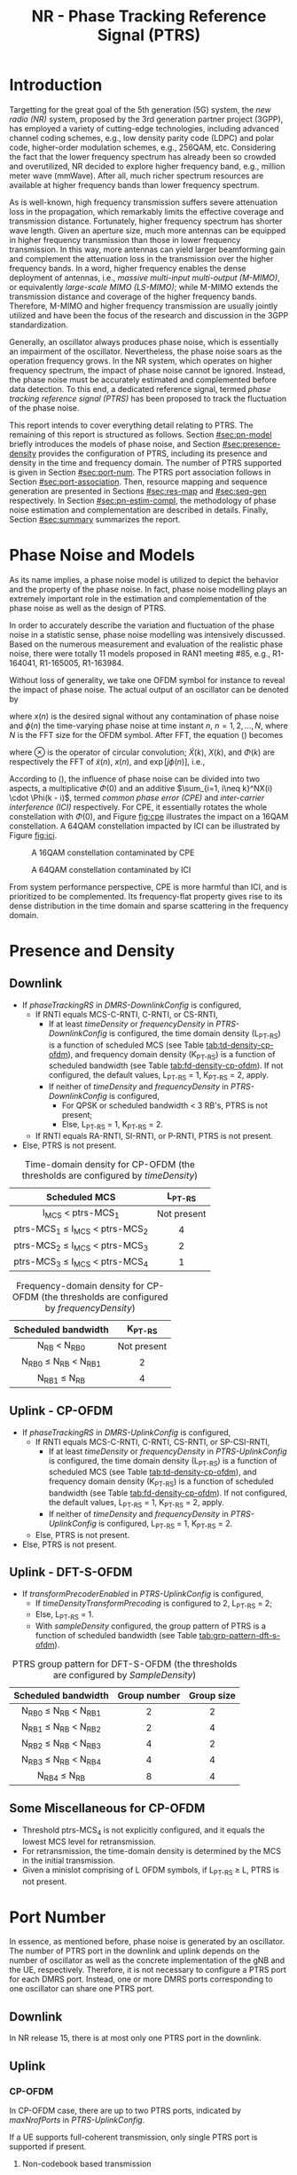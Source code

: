 #+TITLE: NR - Phase Tracking Reference Signal (PTRS)

* Introduction
Targetting for the great goal of the 5th generation (5G) system, the /new radio (NR)/ system, proposed by the 3rd generation partner project (3GPP), has employed a variety of cutting-edge technologies, including advanced channel coding schemes, e.g., low density parity code (LDPC) and polar code, higher-order modulation schemes, e.g., 256QAM, etc. Considering the fact that the lower frequency spectrum has already been so crowded and overutilized, NR decided to explore higher frequency band, e.g., million meter wave (mmWave). After all, much richer spectrum resources are available at higher frequency bands than lower frequency spectrum.

As is well-known, high frequency transmission suffers severe attenuation loss in the propagation, which remarkably limits the effective coverage and transmission distance. Fortunately, higher frequency spectrum has shorter wave length. Given an aperture size, much more antennas can be equipped in higher frequency transmission than those in lower frequency transmission. In this way, more antennas can yield larger beamforming gain and complement the attenuation loss in the transmission over the higher frequency bands. In a word, higher frequency enables the dense deployment of antennas, i.e., /massive multi-input multi-output (M-MIMO)/, or equivalently /large-scale MIMO (LS-MIMO)/; while M-MIMO extends the transmission distance and coverage of the higher frequency bands. Therefore, M-MIMO and higher frequency transmission are usually jointly utilized and have been the focus of the research and discussion in the 3GPP standardization.

Generally, an oscillator always produces phase noise, which is essentially an impairment of the oscillator. Nevertheless, the phase noise soars as the operation frequency grows. In the NR system, which operates on higher frequency spectrum, the impact of phase noise cannot be ignored. Instead, the phase noise must be accurately estimated and complemented before data detection. To this end, a dedicated reference signal, termed /phase tracking reference signal (PTRS)/ has been proposed to track the fluctuation of the phase noise.

This report intends to cover everything detail relating to PTRS. The remaining of this report is structured as follows. Section [[#sec:pn-model]] briefly introduces the models of phase noise, and Section [[#sec:presence-density]] provides the configuration of PTRS, including its presence and density in the time and frequency domain. The number of PTRS supported is given in Section [[#sec:port-num]]. The PTRS port association follows in Section [[#sec:port-association]]. Then, resource mapping and sequence generation are presented in Sections [[#sec:res-map]] and [[#sec:seq-gen]] respectively. In Section [[#sec:pn-estim-compl]], the methodology of phase noise estimation and complementation are described in details. Finally, Section [[#sec:summary]] summarizes the report.

* Phase Noise and Models
:PROPERTIES:
:CUSTOM_ID: sec:pn-model
:END:

As its name implies, a phase noise model is utilized to depict the behavior and the property of the phase noise. In fact, phase noise modelling plays an extremely important role in the estimation and complementation of the phase noise as well as the design of PTRS.

In order to accurately describe the variation and fluctuation of the phase noise in a statistic sense, phase noise modelling was intensively discussed. Based on the numerous measurement and evaluation of the realistic phase noise, there were totally 11 models proposed in RAN1 meeting #85, e.g., R1-164041, R1-165005, R1-163984.

Without loss of generality, we take one OFDM symbol for instance to reveal the impact of phase noise. The actual output of an oscillator can be denoted by
\begin{align}
  \widetilde{x}(n) = x(n) \cdot \exp[j\phi(n)], \label{eq:pn-time}
\end{align}
where $x(n)$ is the desired signal without any contamination of phase noise and $\phi(n)$ the time-varying phase noise at time instant $n$, $n = 1, 2, \ldots, N$, where $N$ is the FFT size for the OFDM symbol. After FFT, the equation (\ref{eq:pn-time}) becomes
\begin{align}
  \widetilde{X}(k) &= X(k) \otimes \Phi(k) \nonumber \\
  &= X(k) \cdot \Phi(0) + \sum_{i=1, i\neq k}^NX(i) \cdot \Phi(k - i), \label{eq:pn-freq}
\end{align}
where $\otimes$ is the operator of circular convolution; $\widetilde{X}(k)$, $X(k)$, and $\Phi(k)$ are respectively the FFT of $\widetilde{x}(n)$, $x(n)$, and $\exp[j\phi(n)]$, i.e.,
\begin{align*}
  \widetilde{X}(k) &= \sum_{n=1}^N \widetilde{x}(n) \cdot \exp\left(j\frac{2\pi}{N}kn\right) \\
  X(k) &= \sum_{n=1}^N x(n) \cdot \exp\left(j\frac{2\pi}{N}kn\right) \\
  \Phi(k) &= \sum_{n=1}^N \exp\left\{j\left[\phi(n) + \frac{2\pi}{N}kn\right]\right\}.
\end{align*}

According to (\ref{eq:pn-freq}), the influence of phase noise can be divided into two aspects, a multiplicative $\Phi(0)$ and an additive $\sum_{i=1, i\neq k}^NX(i) \cdot \Phi(k - i)$, termed /common phase error (CPE)/ and /inter-carrier interference (ICI)/ respectively. For CPE, it essentially rotates the whole constellation with $\Phi(0)$, and Figure [[fig:cpe]] illustrates the impact on a 16QAM constellation. A 64QAM constellation impacted by ICI can be illustrated by Figure [[fig:ici]].
#+CAPTION: A 16QAM constellation contaminated by CPE
#+NAME: fig:cpe
[[file:cpe.png]]

#+CAPTION: A 64QAM constellation contaminated by ICI
#+NAME: fig:ici
[[file:ici.png]]

From system performance perspective, CPE is more harmful than ICI, and is prioritized to be complemented. Its frequency-flat property gives rise to its dense distribution in the time domain and sparse scattering in the frequency domain.
* Presence and Density
:PROPERTIES:
:CUSTOM_ID: sec:presence-density
:END:
** Downlink
- If /phaseTrackingRS/ in /DMRS-DownlinkConfig/ is configured,
  + If RNTI equals MCS-C-RNTI, C-RNTI, or CS-RNTI,
    - If at least /timeDensity/ or /frequencyDensity/ in /PTRS-DownlinkConfig/ is configured, the time domain density (L_{PT-RS}) is a function of scheduled MCS (see Table [[tab:td-density-cp-ofdm]]), and frequency domain density (K_{PT-RS}) is a function of scheduled bandwidth (see Table [[tab:fd-density-cp-ofdm]]). If not configured, the default values, L_{PT-RS} = 1, K_{PT-RS} = 2, apply.
    - If neither of /timeDensity/ and /frequencyDensity/ in /PTRS-DownlinkConfig/ is configured,
      + For QPSK or scheduled bandwidth < 3 RB's, PTRS is not present;
      + Else, L_{PT-RS} = 1, K_{PT-RS} = 2.
  + If RNTI equals RA-RNTI, SI-RNTI, or P-RNTI, PTRS is not present.
- Else, PTRS is not present.

#+CAPTION: Time-domain density for CP-OFDM (the thresholds are configured by /timeDensity/)
#+ATTR_HTML: :align center :width 800px
#+NAME: tab:td-density-cp-ofdm
|                 <c>                 |     <c>     |
|            Scheduled MCS            |  L_{PT-RS}  |
|-------------------------------------+-------------|
|        I_{MCS} < ptrs-MCS_1         | Not present |
| ptrs-MCS_1 \le I_{MCS} < ptrs-MCS_2 |      4      |
| ptrs-MCS_2 \le I_{MCS} < ptrs-MCS_3 |      2      |
| ptrs-MCS_3 \le I_{MCS} < ptrs-MCS_4 |      1      |

#+CAPTION: Frequency-domain density for CP-OFDM (the thresholds are configured by /frequencyDensity/)
#+ATTR_HTML: :align center :width 1000px
#+NAME: tab:fd-density-cp-ofdm
|             <c>              |     <c>     |
|     Scheduled bandwidth      |  K_{PT-RS}  |
|------------------------------+-------------|
|       N_{RB} < N_{RB0}       | Not present |
| N_{RB0} \le N_{RB} < N_{RB1} |      2      |
|      N_{RB1} \le N_{RB}      |      4      |
** Uplink - CP-OFDM
- If /phaseTrackingRS/ in /DMRS-UplinkConfig/ is configured,
  + If RNTI equals MCS-C-RNTI, C-RNTI, CS-RNTI, or SP-CSI-RNTI,
    - If at least /timeDensity/ or /frequencyDensity/ in /PTRS-UplinkConfig/ is configured, the time domain density (L_{PT-RS}) is a function of scheduled MCS (see Table [[tab:td-density-cp-ofdm]]), and frequency domain density (K_{PT-RS}) is a function of scheduled bandwidth (see Table [[tab:fd-density-cp-ofdm]]). If not configured, the default values, L_{PT-RS} = 1, K_{PT-RS} = 2, apply.
    - If neither of /timeDensity/ and /frequencyDensity/ in /PTRS-UplinkConfig/ is configured, L_{PT-RS} = 1, K_{PT-RS} = 2.
  + Else, PTRS is not present.
- Else, PTRS is not present.
** Uplink - DFT-S-OFDM
- If /transformPrecoderEnabled/ in /PTRS-UplinkConfig/ is configured,
  + If /timeDensityTransformPrecoding/ is configured to 2, L_{PT-RS} = 2;
  + Else, L_{PT-RS} = 1.
  + With /sampleDensity/ configured, the group pattern of PTRS is a function of scheduled bandwidth (see Table [[tab:grp-pattern-dft-s-ofdm]]).

#+CAPTION: PTRS group pattern for DFT-S-OFDM (the thresholds are configured by /SampleDensity/)
#+ATTR_HTML: :align center :width 800px
#+NAME: tab:grp-pattern-dft-s-ofdm
|             <c>              |     <c>      |    <c>     |
|     Scheduled bandwidth      | Group number | Group size |
|------------------------------+--------------+------------|
| N_{RB0} \le N_{RB} < N_{RB1} |      2       |     2      |
| N_{RB1} \le N_{RB} < N_{RB2} |      2       |     4      |
| N_{RB2} \le N_{RB} < N_{RB3} |      4       |     2      |
| N_{RB3} \le N_{RB} < N_{RB4} |      4       |     4      |
|      N_{RB4} \le N_{RB}      |      8       |     4      |
** Some Miscellaneous for CP-OFDM
- Threshold ptrs-MCS_4 is not explicitly configured, and it equals the lowest MCS level for retransmission.
- For retransmission, the time-domain density is determined by the MCS in the initial transmission.
- Given a minislot comprising of L OFDM symbols, if L_{PT-RS} \ge L, PTRS is not present.
* Port Number
:PROPERTIES:
:CUSTOM_ID: sec:port-num
:END:
In essence, as mentioned before, phase noise is generated by an oscillator. The number of PTRS port in the downlink and uplink depends on the number of oscillator as well as the concrete implementation of the gNB and the UE, respectively. Therefore, it is not necessary to configure a PTRS port for each DMRS port. Instead, one or more DMRS ports corresponding to one oscillator can share one PTRS port.
** Downlink
In NR release 15, there is at most only one PTRS port in the downlink.
** Uplink
*** CP-OFDM
In CP-OFDM case, there are up to two PTRS ports, indicated by /maxNrofPorts/ in /PTRS-UplinkConfig/.

If a UE supports full-coherent transmission, only single PTRS port is supported if present.
**** Non-codebook based transmission
The actual number of PTRS port is determined by sounding reference signal resource indicator (SRI), since each SRS resource is configured with a PTRS port index by /ptrs-PortIndex/ in /SRS-Config/, if /phaseTrackingRS/ is configured in /DMRS-UplinkConfig/.
**** Codebook-based transmission
In partial-coherent or non-coherent case, the actual number of PTRS ports depends on TPMI and/or TRI in DCI format 0-1.
- PTRS port 0 is shared by SRS port 1000 and 1002.
- PTRS port 1 is shared by SRS port 1001 and 1003.
*** DFT-S-OFDM
For DFT-S-OFDM, only single-layer transmission is supported. Hence, at most one PTRS port is present.
* Port Association
:PROPERTIES:
:CUSTOM_ID: sec:port-association
:END:
If a PTRS port is shared by more than one DMRS ports, the PTRS port and the DMRS ports are /Type-A/ and /Type-D/ QCLed. Theoretically, the PTRS can be associated and mapped to any one of the corresponding DMRS ports. However, for the sake of precise phase noise estimation, irrespective of downlink or uplink, a PTRS port is expected to be transmitted over the DMRS port with the best radio condition.
** Downlink
In order to facilitate the PTRS port association, a UE reports a /layer index (LI)/ to its serving gNB, which indicates the index of the layer with best quality.

With LI at hand, a gNB can always associate the PTRS port to the DMRS port with the best channel quality. Moreover, for the purpose of signalling overhead reduction, a gNB can permute and reorder the precoding vectors until the lowest indexed DMRS port has the most excellent channel quality. Clearly, the operation is a completely gNB implementation related issue without any specification effort. To sum up, the PTRS port is associated to a unique DMRS port as follows.
- In single-codeword case, the PTRS port is assocated to the lowest-indexed DMRS port.
- For double-codeword, the PTRS port is associated to the lowest-indexed DMRS port corresponding to the codeword with highest MCS level.
** Uplink
The association between PTRS ports and DMRS ports is signalled by the field of /PTRS-DMRS assocation/ in DCI format 0-1.
- If at least one of the following condition is satisfied, /PTRS-DMRS assocation/ is not present.
  + CP-OFDM: /PTRS-UplinkConfig/ is not configured.
  + DFT-S-OFDM
  + /maxRank/ = 1
- Else, 2-bit /PTRS-DMRS assocation/ is present (see Tables [[tab:assocation-single-port]] and [[tab:assocation-two-port]] for one and two PTRS ports, respectively)

#+CAPTION: PTRS-DMRS association for UL PTRS port 0
#+ATTR_HTML: :align center :width 600px
#+NAME: tab:assocation-single-port
| <c>   | <c>                     |
| Value | DMRS port               |
|-------+-------------------------|
| 0     | 1st scheduled DMRS port |
| 1     | 2nd scheduled DMRS port |
| 2     | 3rd scheduled DMRS port |
| 3     | 4th scheduled DMRS port |

#+CAPTION: PTRS-DMRS association for UL PTRS ports 0 and 1
#+ATTR_HTML: :align center :width 1000px
#+NAME: tab:assocation-two-port
| <c>          | <c>                                    | <c> | <c>          | <c>                                    |
| Value of MSB | DMRS port                              |     | Value of LSB | DMRS port                              |
|--------------+----------------------------------------+-----+--------------+----------------------------------------|
| 0            | 1st DMRS port which shares PTRS port 0 |     | 0            | 1st DMRS port which shares PTRS port 1 |
| 1            | 2nd DMRS port which shares PTRS port 0 |     | 1            | 2nd DMRS port which shares PTRS port 1 |
* Resource Mapping
:PROPERTIES:
:CUSTOM_ID: sec:res-map
:END:
** CP-OFDM
The target subcarriers for PTRS mapping can be expressed as
\begin{align*}
  k = k_\text{ref}^\text{RE} + (iK_\text{PT-RS} + k_\text{ref}^\text{RB})N_\text{sc}^\text{RB}, \quad i = 0, 1, \ldots,
\end{align*}
where
- \(k_\text{ref}^\text{RE}\) is subcarrier-level offset, indicated by /resourceElementOffset/ in /PTRS-DownlinkConfig/ as shown in Table [[tab:subc_offset]].
#+CAPTION: RE-level offset
#+ATTR_HTML: :align center :width 800px
#+NAME: tab:subc_offset
| <c>               | <c>                     | <c>                                        | <c>                                        |
| DMRS antenna port | /resourceElementOffset/ | \(k_\text{ref}^\text{RE}\) for type-1 DMRS | \(k_\text{ref}^\text{RE}\) for type-2 DMRS |
|-------------------+-------------------------+--------------------------------------------+--------------------------------------------|
| 1000              | 00                      | 0                                          | 0                                          |
|                   | 01                      | 2                                          | 1                                          |
|                   | 10                      | 6                                          | 6                                          |
|                   | 11                      | 8                                          | 7                                          |
| 1001              | 00                      | 2                                          | 1                                          |
|                   | 01                      | 4                                          | 6                                          |
|                   | 10                      | 8                                          | 7                                          |
|                   | 11                      | 10                                         | 0                                          |
| 1002              | 00                      | 1                                          | 2                                          |
|                   | 01                      | 3                                          | 3                                          |
|                   | 10                      | 7                                          | 8                                          |
|                   | 11                      | 9                                          | 9                                          |
| 1003              | 00                      | 3                                          | 3                                          |
|                   | 01                      | 5                                          | 8                                          |
|                   | 10                      | 9                                          | 9                                          |
|                   | 11                      | 11                                         | 2                                          |
| 1004              | 00                      | -                                          | 4                                          |
|                   | 01                      | -                                          | 5                                          |
|                   | 10                      | -                                          | 10                                         |
|                   | 11                      | -                                          | 11                                         |
| 1005              | 00                      | -                                          | 5                                          |
|                   | 01                      | -                                          | 10                                         |
|                   | 10                      | -                                          | 11                                         |
|                   | 11                      | -                                          | 4                                          |
- \(k_\text{ref}^\text{RB}\) is PRB-level offset.
\begin{align*}
  k_\text{ref}^\text{RB} = \begin{cases}
      n_\text{RNTI} \mod K_\text{PT-RS}, & N_\text{RB} \mod K_\text{PT-RS} = 0; \\
      n_\text{RNTI} \mod (N_\text{RB} \mod K_\text{PT-RS}), & \text{otherwise}.
\end{cases}
\end{align*}
** DFT-S-OFDM
In DFT-S-OFDM case, PTRS samples are inserted before DFT operation, a.k.a. pre-DFT. Given a OFDM symbol with PTRS, PTRS samples are divided into a series of chunks/groups and then scattered in the PUSCH samples prior to DFT. The pattern depends on the number of samples in each group (\(N_\text{samp}^\text{group}\)) and the number of group (\(N_{\text{group}}^{\text{PT-RS}}\)), as shown in Table [[tab:pat_dft_s_ofdm]], where letters \(M, H, T\) mean the PTRS group is respectively inserted in the /middle/, /head/, and /tail/ of the corresponding PUSCH sample segment.
#+CAPTION: PTRS pattern for DFT-S-OFDM
#+ATTR_HTML: :align center :width 400px
#+NAME: tab:pat_dft_s_ofdm
| <c>                            | <c>                                                          |
| \(N_\text{samp}^\text{group}\) | Pattern                                                      |
|--------------------------------+--------------------------------------------------------------|
| 2                              | \(\underbrace{M\ldots M}_{N_{\text{group}}^{\text{PT-RS}}}\) |
| 4                              | \(H\underbrace{M\ldots M}_{N_{\text{group}}^{\text{PT-RS}}-2}T\)                                                     |
* Sequence Generation
:PROPERTIES:
:CUSTOM_ID: sec:seq-gen
:END:
** DFT-S-OFDM
PTRS samples are generated according to
\[
  r_m(m^{\prime}) = w(k^{\prime}) \frac{1 + j}{\sqrt{2}}[1 - 2c(m^{\prime})]e^{j\frac{\pi}{2}(m \mod 2)},
\]
where
- \(c(\cdot)\) is a Gold sequence initialized with \(c_{\text{init}} = [2^{17}(N_{\text{symb}}^{\text{slot}} n_{s,f}^{\mu} + \ell + 1)(2N_{\text{ID}} + 1) + 2 N_{\text{ID}}] \mod 2^{31}\).
- \(m\) is the global index of a PTRS sample with PUSCH samples considered.
- \(m^{\prime} = N_{\text{samp}}^{\text{group}} s^{\prime} + k^{\prime}\) is the intra-sequence index of a PTRS sample.
- \(s^{\prime} = 0, 1, \ldots, N_{\text{group}}^{\text{PT-RS}} - 1\) are the indices of PTRS groups.
- \(k^{\prime} = 0, 1, \ldots, N_{\text{samp}}^{\text{group}} - 1\) are the intra-group indices of samples.
- \(w(\cdot)\) is the /orthogonal cover code (OCC)/ for port multiplexing purpose, which is essentially a Walse code of length \(N_{\text{samp}}^{\text{group}}\), implicitly indicated by \(n_{\text{RNTI}} \mod N_{\text{samp}}^{\text{group}}\).
** CP-OFDM
On each PTRS subcarrier, the QPSK symbol of the assocated DMRS port on the same subcarrier is reused and placed on the PTRS RE's.
* Phase Noise Estimation and Complementation
:PROPERTIES:
:CUSTOM_ID: sec:pn-estim-compl
:END:
Due to its non-selective nature in the frequency domain, phase noise is estimated in the frequency domain through the whole bandwidth scheduled, and then interpolation is performed in the time domain for the CP-OFDM or DFT-S-OFDM symbols without PTRS. The procedure is different for different waveforms. Hence, the procedure is presented in details for CP-OFDM based and DFT-S-OFDM based transmission, respectively.
** CP-OFDM
:PROPERTIES:
:CUSTOM_ID: cp-ofdm
:END:
For clear description, taking a PTRS port for instance, we suppose that a PTRS symbol $x_{m, n}$ is transmitted over its associated DMRS port on a RE $(k_m, l_n)$, which corresponds to subcarrier $k_m$ and OFDM symbol $l_n$, i.e.,
\begin{align}
  y_{k_m, l_n} = H_{k_m, l_n} e^{j\theta_{l_n}} x_{m,n} + n_{k_m, l_n}, \quad m = 1, 2, \ldots, M; n = 1, 2, \ldots, N,
\end{align}
where $y_{k_m, l_n}$, $H_{k_m, l_n}$, and $n_{k_m, l_n}$ are the received signal, channel fading, and the additive white Gaussian noise on RE $(k_m, l_n)$, respectively; $\theta_{l_n}$ represents the phase noise on $l_n$ th OFDM symbol.

Since phase noise fluctuates as time, the impairment of phase noise can be completely complemented by a phase difference relative to a reference. Without loss of generality, we identify the phase noise on the first PTRS symbol as the reference, and the phase noise on the symbol is zero, i.e. $\theta_{l_1} = 0$. Then, the phase noise on PTRS symbol $l_n$ can be estimated according to
\begin{align}
  \hat{\theta}_{l_n} = \arg \sum_{m=1}^M \dfrac{y_{k_m, l_n}x_{m, n}^*}{y_{k_m, l_1}x_{m, 1}^*}, \quad n = 2, 3, \ldots, N.
\end{align}
Then, if the time density of the PTRS is less than 1, i.e., $L_\text{PTRS} > 1$, the phase noise of the OFDM symbols without PTRS can be obtained by interpolation.
** DFT-S-OFDM
:PROPERTIES:
:CUSTOM_ID: dft-s-ofdm
:END:
In DFT-S-OFDM case, which is different from CP-OFDM waveform, the PTRS samples are inserted into PUSCH samples before the DFT operation, i.e., in the time domain. Accordingly, the phase noise should also be estimated and complemented in the time domain, i.e., after the IDFT processing. Taking $X$ PTRS groups/chunks with each comprised of $K$ samples for instance, the received signal can be expressed as
\begin{align}
  r_{m, g, l_n} = h_{m, g, l_n} e^{j\theta_{m, g, l_n}} x_{m, g, l_n} + n_{m, g, l_n}, \quad m = 1, 2, \ldots, K; g = 1, 2, \ldots, X,
\end{align}
where the subscript tuple $(m, g, l_n)$ means $m$ th sample position within $g$ th PTRS group in DFT-S-OFDM symbol $l_n$; accordingly, $x_{m, g, l_n}$, $\theta_{m, g, l_n}$, $r_{m, g, l_n}$, $h_{m, g, l_n}$, and $n_{m, g, l_n}$ are the PTRS sample, the phase noise, the received signal (after IDFT), the effective channel fading and the effective additive white Gaussian noise at the sample position.

Then, the phase noises can be estimated by
\[
\theta_{m, g+1, l_n} - \theta_{m, g, l_n} = \arg \frac{\sum_{m=1}^K r_{m, g+1, l_n} x_{m, g+1, l_n}^{*}}{\sum_{m=1}^K r_{m, g, l_n} x_{m, g, l_n}^{*}}, \quad g = 1, \ldots, X - 1.
\]
* Summary
:PROPERTIES:
:CUSTOM_ID: sec:summary
:END:
This report summarized PTRS related knowledge, from principle to specification. However, the existing PTRS cannot satisfy the requirements of ongoing research topics, e.g., multi-panel and multi-TRP. Therefore, PTRS is bound to be extended and enhanced further in the near future.
